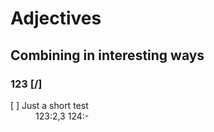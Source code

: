 * Adjectives
** Combining in interesting ways
*** 123 [/]
- [ ] Just a short test :: 123:2,3 124:- 
